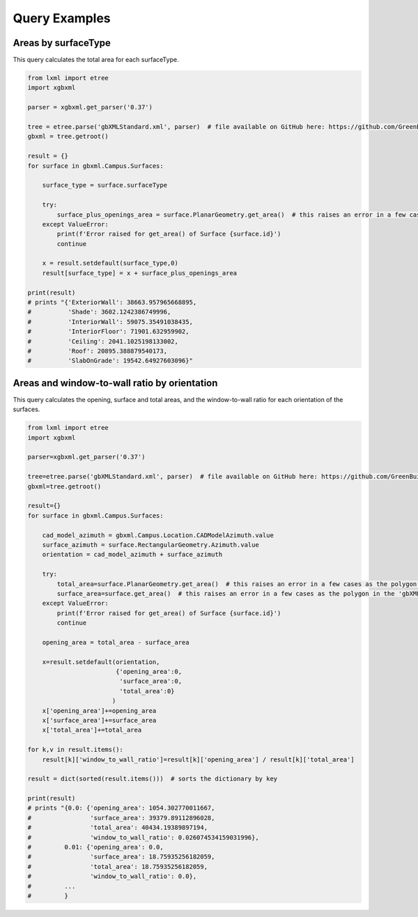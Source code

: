 Query Examples
============================

Areas by surfaceType
--------------------

This query calculates the total area for each surfaceType.

.. code-block:: python

   from lxml import etree
   import xgbxml

   parser = xgbxml.get_parser('0.37')   

   tree = etree.parse('gbXMLStandard.xml', parser)  # file available on GitHub here: https://github.com/GreenBuildingXML/Sample_gbXML_Files
   gbxml = tree.getroot()

   result = {}
   for surface in gbxml.Campus.Surfaces:
    
       surface_type = surface.surfaceType
    
       try:  
           surface_plus_openings_area = surface.PlanarGeometry.get_area()  # this raises an error in a few cases as the polygon in the 'gbXMLStandard.xml' file has three adjacent vertices on a line.
       except ValueError:
           print(f'Error raised for get_area() of Surface {surface.id}')
           continue
    
       x = result.setdefault(surface_type,0)
       result[surface_type] = x + surface_plus_openings_area
    
   print(result)
   # prints "{'ExteriorWall': 38663.957965668895, 
   #          'Shade': 3602.1242386749996, 
   #          'InteriorWall': 59075.35491038435, 
   #          'InteriorFloor': 71901.632959902, 
   #          'Ceiling': 2041.1025198133002, 
   #          'Roof': 20895.388879540173, 
   #          'SlabOnGrade': 19542.64927603096}"



Areas and window-to-wall ratio by orientation
---------------------------------------------

This query calculates the opening, surface and total areas, and the window-to-wall ratio for each orientation of the surfaces.

.. code-block:: python

   from lxml import etree
   import xgbxml

   parser=xgbxml.get_parser('0.37')   

   tree=etree.parse('gbXMLStandard.xml', parser)  # file available on GitHub here: https://github.com/GreenBuildingXML/Sample_gbXML_Files
   gbxml=tree.getroot()

   result={}
   for surface in gbxml.Campus.Surfaces:
    
       cad_model_azimuth = gbxml.Campus.Location.CADModelAzimuth.value
       surface_azimuth = surface.RectangularGeometry.Azimuth.value
       orientation = cad_model_azimuth + surface_azimuth
    
       try:
           total_area=surface.PlanarGeometry.get_area()  # this raises an error in a few cases as the polygon in the 'gbXMLStandard.xml' file has three adjacent vertices on a line.
           surface_area=surface.get_area()  # this raises an error in a few cases as the polygon in the 'gbXMLStandard.xml' file has three adjacent vertices on a line.
       except ValueError:
           print(f'Error raised for get_area() of Surface {surface.id}')
           continue
        
       opening_area = total_area - surface_area   
    
       x=result.setdefault(orientation,
                           {'opening_area':0,
                            'surface_area':0,
                            'total_area':0}
                          )
       x['opening_area']+=opening_area
       x['surface_area']+=surface_area
       x['total_area']+=total_area
    
   for k,v in result.items():
       result[k]['window_to_wall_ratio']=result[k]['opening_area'] / result[k]['total_area']
    
   result = dict(sorted(result.items()))  # sorts the dictionary by key
    
   print(result)
   # prints "{0.0: {'opening_area': 1054.302770011667, 
   #                'surface_area': 39379.89112896028, 
   #                'total_area': 40434.19389897194, 
   #                'window_to_wall_ratio': 0.026074534159031996}, 
   #         0.01: {'opening_area': 0.0, 
   #                'surface_area': 18.75935256182059, 
   #                'total_area': 18.75935256182059, 
   #                'window_to_wall_ratio': 0.0}, 
   #         ...
   #         }